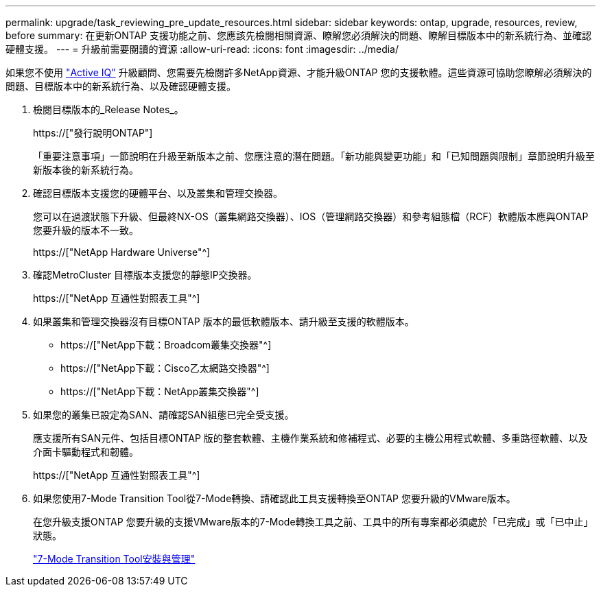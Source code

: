 ---
permalink: upgrade/task_reviewing_pre_update_resources.html 
sidebar: sidebar 
keywords: ontap, upgrade, resources, review, before 
summary: 在更新ONTAP 支援功能之前、您應該先檢閱相關資源、瞭解您必須解決的問題、瞭解目標版本中的新系統行為、並確認硬體支援。 
---
= 升級前需要閱讀的資源
:allow-uri-read: 
:icons: font
:imagesdir: ../media/


[role="lead"]
如果您不使用 link:https://aiq.netapp.com/["Active IQ"^] 升級顧問、您需要先檢閱許多NetApp資源、才能升級ONTAP 您的支援軟體。這些資源可協助您瞭解必須解決的問題、目標版本中的新系統行為、以及確認硬體支援。

. 檢閱目標版本的_Release Notes_。
+
https://["發行說明ONTAP"]

+
「重要注意事項」一節說明在升級至新版本之前、您應注意的潛在問題。「新功能與變更功能」和「已知問題與限制」章節說明升級至新版本後的新系統行為。

. 確認目標版本支援您的硬體平台、以及叢集和管理交換器。
+
您可以在過渡狀態下升級、但最終NX-OS（叢集網路交換器）、IOS（管理網路交換器）和參考組態檔（RCF）軟體版本應與ONTAP 您要升級的版本不一致。

+
https://["NetApp Hardware Universe"^]

. 確認MetroCluster 目標版本支援您的靜態IP交換器。
+
https://["NetApp 互通性對照表工具"^]

. 如果叢集和管理交換器沒有目標ONTAP 版本的最低軟體版本、請升級至支援的軟體版本。
+
** https://["NetApp下載：Broadcom叢集交換器"^]
** https://["NetApp下載：Cisco乙太網路交換器"^]
** https://["NetApp下載：NetApp叢集交換器"^]


. 如果您的叢集已設定為SAN、請確認SAN組態已完全受支援。
+
應支援所有SAN元件、包括目標ONTAP 版的整套軟體、主機作業系統和修補程式、必要的主機公用程式軟體、多重路徑軟體、以及介面卡驅動程式和韌體。

+
https://["NetApp 互通性對照表工具"^]

. 如果您使用7-Mode Transition Tool從7-Mode轉換、請確認此工具支援轉換至ONTAP 您要升級的VMware版本。
+
在您升級支援ONTAP 您要升級的支援VMware版本的7-Mode轉換工具之前、工具中的所有專案都必須處於「已完成」或「已中止」狀態。

+
link:https://docs.netapp.com/us-en/ontap-7mode-transition/install-admin/index.html["7-Mode Transition Tool安裝與管理"]


